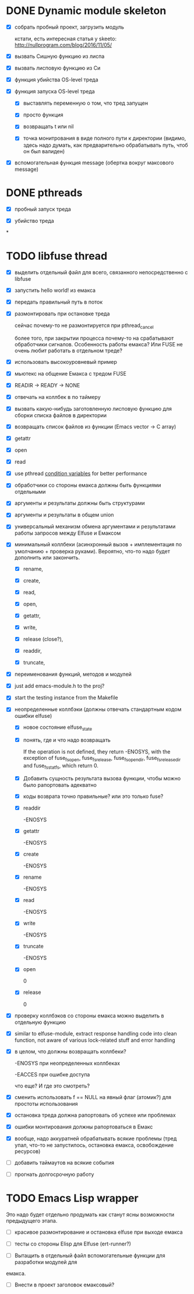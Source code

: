* DONE Dynamic module skeleton

  - [X] собрать пробный проект, загрузить модуль

    кстати, есть интересная статья у skeeto: [[http://nullprogram.com/blog/2016/11/05/]]

  - [X] вызвать Сишную функцию из лиспа

  - [X] вызвать лисповую функцию из Си

  - [X] функция убийства OS-level треда

  - [X] функция запуска OS-level треда

    - [X] выставлять переменную о том, что тред запущен

    - [X] просто функция

    - [X] возвращать t или nil

    - [X] точка монитрования в виде полного пути к директории (видимо, здесь
      надо думать, как предварительно обрабатывать путь, чтоб он был валиден)

  - [X] вспомогательная функция message (обертка вокруг максового message)

* DONE pthreads

  - [X] пробный запуск треда

  - [X] убийство треда
*
* TODO libfuse thread

  - [X] выделить отдельный файл для всего, связанного непосредственно с libfuse

  - [X] запустить hello world! из емакса

  - [X] передать правильный путь в поток

  - [X] размонтировать при остановке треда

    сейчас почему-то не размонтируется при pthread_cancel

    более того, при закрытии процесса почему-то на срабатывают обработчики
    сигналов. Особенность работы емакса? Или FUSE не очень любит работать в
    отдельном треде?

  - [X] использовать высокоуровневый пример

  - [X] мьютекс на общение Емакса с тредом FUSE

  - [X] READIR -> READY -> NONE

  - [X] отвечать на коллбек в по таймеру

  - [X] вызвать какую-нибудь заготовленную лисповую функцию для сборки списка файлов в директории

  - [X] возвращать список файлов из функции (Emacs vector -> C array)

  - [X] getattr

  - [X] open

  - [X] read

  - [X] use pthread [[https://computing.llnl.gov/tutorials/pthreads/#ConditionVariables][condition variables]] for better performance

  - [X] обработчики со стороны емакса должны быть функциями отдельными

  - [X] аргументы и результаты должны быть структурами

  - [X] аргументы и результаты в общем union

  - [X] универсальный механизм обмена аргументами и результатами работы запросов между Elfuse и
    Емаксом

  - [X] минимальный коллбеки (асинхронный вызов + имплементация по умолчанию + проверка руками).
    Вероятно, что-то надо будет дополнить или закончить.

    - [X] rename,

    - [X] create,

    - [X] read,

    - [X] open,

    - [X] getattr,

    - [X] write,

    - [X] release (close?),

    - [X] readdir,

    - [X] truncate,

  - [X] переименования функций, методов и модулей

  - [X] just add emacs-module.h to the proj?

  - [X] start the testing instance from the Makefile

  - [X] неопределенные коллбэки (должны отвечать стандартным кодом ошибки elfuse)

    - [X] новое состояние elfuse_state

    - [X] понять, где и что надо возвращать

      If the operation is not defined, they return -ENOSYS, with the exception of fuse_fs_open,
      fuse_fs_release, fuse_fs_opendir, fuse_fs_releasedir and fuse_fs_statfs, which return 0.

    - [X] Добавить сущность результата вызова функции, чтобы можно было рапортовать адекватно

    - [X] коды возврата точно правильные? или это только fuse?

    - [X] readdir

      -ENOSYS

    - [X] getattr

      -ENOSYS

    - [X] create

      -ENOSYS

    - [X] rename

      -ENOSYS

    - [X] read

      -ENOSYS

    - [X] write

      -ENOSYS

    - [X] truncate

      -ENOSYS

    - [X] open

      0

    - [X] release

      0

  - [X] проверку коллбэков со стороны емакса можно выделить в отдельную функцию

  - [X] similar to elfuse-module, extract response handling code into clean function, not aware of
    various lock-related stuff and error handling

  - [X] в целом, что должны возвращать коллбеки?

    -ENOSYS при неопределенных коллбеках

    -EACCES при ошибке доступа

    что еще? И где это смотреть?

  - [X] сменить использовать f == NULL на явный флаг (атомик?) для простоты использования

  - [X] остановка треда должна рапортовать об успехе или проблемах

  - [X] ошибки монтирования должны рапортоваться в Емакс

  - [X] вообще, надо аккуратней обрабатывать всякие проблемы (тред упал, что-то не запустилось,
    остановка емакса, освобождение ресурсов)

  - [ ] добавить таймаутов на всякие события

  - [ ] прогнать долгосрочную работу

* TODO Emacs Lisp wrapper

  Это надо будет отдельно продумать как станут ясны возможности предыдущего
  этапа.

  - [ ] красивое размонтирование и остановка elfuse при выходе емакса

  - [ ] тесты со стороны Elisp для Elfuse (ert-runner?)

  - [ ] Вытащить в отдельный файл вспомогательные функции для разработки модулей для
  емакса.

  - [ ] Внести в проект заголовок емаксовый?
